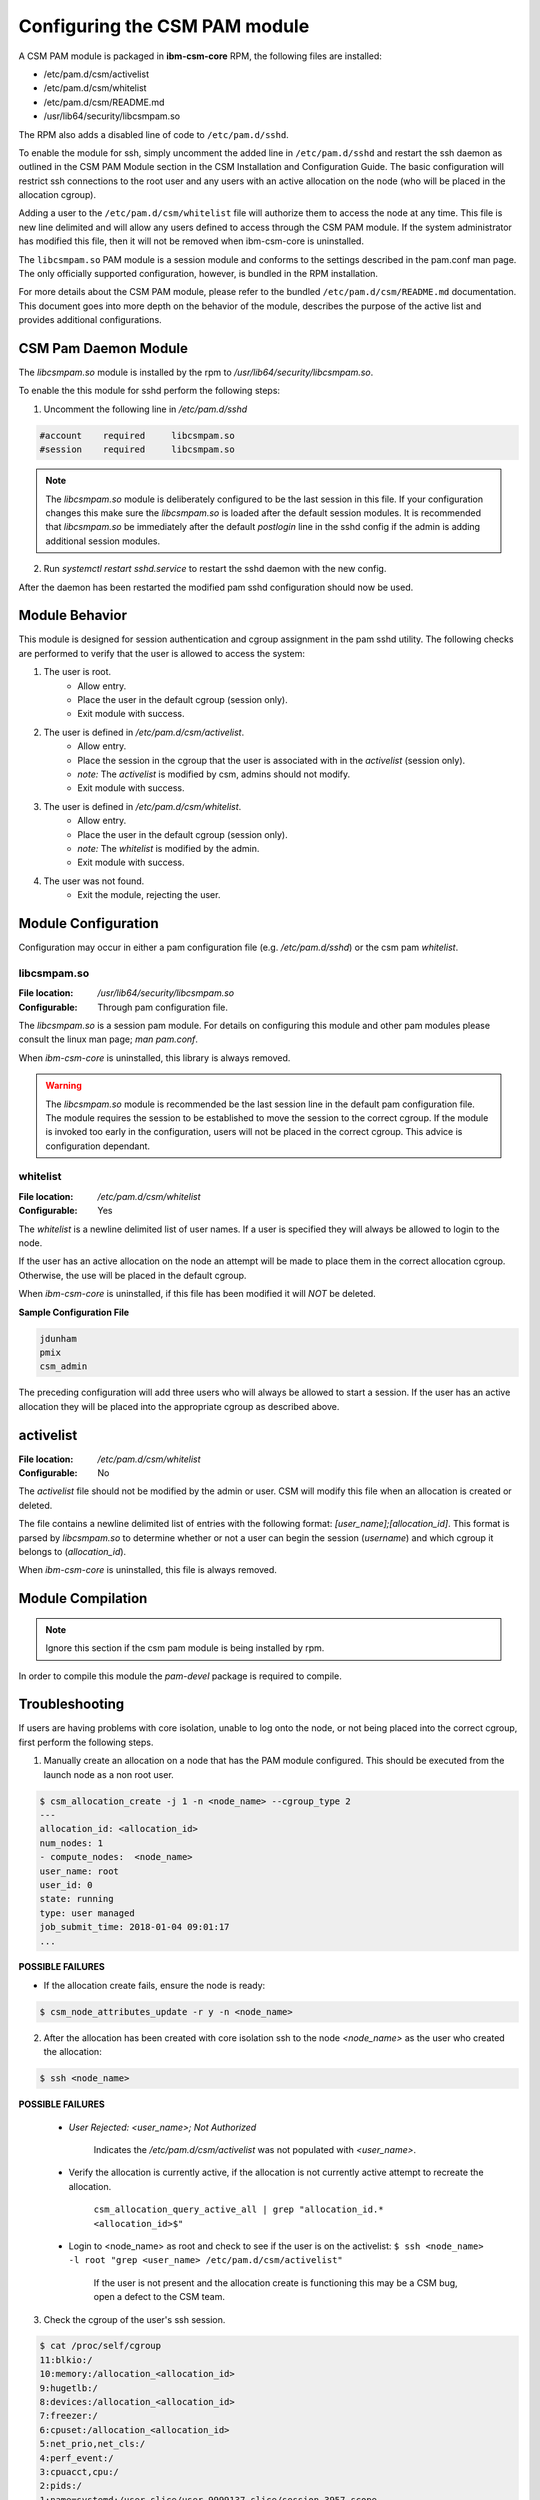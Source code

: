 Configuring the CSM PAM module
==============================

A CSM PAM module is packaged in **ibm-csm-core** RPM, the following files are installed:

* /etc/pam.d/csm/activelist

* /etc/pam.d/csm/whitelist

* /etc/pam.d/csm/README.md

* /usr/lib64/security/libcsmpam.so

The RPM also adds a disabled line of code to ``/etc/pam.d/sshd``.

To enable the module for ssh, simply uncomment the added line in ``/etc/pam.d/sshd`` and restart the ssh daemon as outlined in the CSM PAM Module section in the CSM Installation and Configuration Guide. The basic configuration will restrict ssh connections to the root user and any users with an active allocation on the node (who will be placed in the allocation cgroup).

Adding a user to the ``/etc/pam.d/csm/whitelist`` file will authorize them to access the node at any time. This file is new line delimited and will allow any users defined to access through the CSM PAM module. If the system administrator has modified this file, then it will not be removed when ibm-csm-core is uninstalled.

The ``libcsmpam.so`` PAM module is a session module and conforms to the settings described in the pam.conf man page. The only officially supported configuration, however, is bundled in the RPM installation.

For more details about the CSM PAM module, please refer to the bundled ``/etc/pam.d/csm/README.md`` documentation. This document goes into more depth on the behavior of the module, describes the purpose of the active list and provides additional configurations.


CSM Pam Daemon Module
---------------------

The `libcsmpam.so` module is installed by the rpm to `/usr/lib64/security/libcsmpam.so`.

To enable the this module for sshd perform the following steps:

1. Uncomment the following line in `/etc/pam.d/sshd`
    
.. code-block:: bash

    #account    required     libcsmpam.so   
    #session    required     libcsmpam.so

.. note::  The `libcsmpam.so` module is deliberately configured to be the last session in this file. 
    If your configuration changes this make sure the `libcsmpam.so` is loaded after the default 
    session modules. It is recommended that `libcsmpam.so` be immediately after the default 
    `postlogin` line in the sshd config if the admin is adding additional session modules.
      
2. Run `systemctl restart  sshd.service` to restart the sshd daemon with the new config.

After the daemon has been restarted the modified pam sshd configuration should now be used.

Module Behavior
---------------

This module is designed for session authentication and cgroup assignment in the pam sshd utility.
The following checks are performed to verify that the user is allowed to access the system:

1. The user is root.
    * Allow entry.
    * Place the user in the default cgroup (session only).
    * Exit module with success.
2. The user is defined in `/etc/pam.d/csm/activelist`.
    * Allow entry.
    * Place the session in the cgroup that the user is associated with in the `activelist` (session only).
    * *note:* The `activelist` is modified by csm, admins should not modify.
    * Exit module with success.
3. The user is defined in `/etc/pam.d/csm/whitelist`.
    * Allow entry.
    * Place the user in the default cgroup (session only).
    * *note:* The `whitelist` is modified by the admin.
    * Exit module with success.
4. The user was not found.
    * Exit the module, rejecting the user.
    

Module Configuration
--------------------
Configuration may occur in either a pam configuration file (e.g. `/etc/pam.d/sshd`) or the
csm pam `whitelist`.

libcsmpam.so
^^^^^^^^^^^^
:File location: `/usr/lib64/security/libcsmpam.so`
:Configurable: Through pam configuration file.   

The `libcsmpam.so` is a session pam module. For details on configuring this module and other
pam modules please consult the linux man page; `man pam.conf`.

When `ibm-csm-core` is uninstalled, this library is always removed.


.. warning:: The `libcsmpam.so` module is recommended be the last session line in the default pam configuration file. 
    The module requires the session to be established to move the session to the correct cgroup.
    If the module is invoked too early in the configuration, users will not be placed in the correct cgroup.
    This advice is configuration dependant.


whitelist
^^^^^^^^^

:File location: `/etc/pam.d/csm/whitelist` 
:Configurable: Yes                        

The `whitelist` is a newline delimited list of user names. If a user is specified they will
always be allowed to login to the node. 

If the user has an active allocation on the node an attempt will be made to place them 
in the correct allocation cgroup. Otherwise, the use will be placed in the default cgroup.

When `ibm-csm-core` is uninstalled, if this file has been modified it will *NOT* be deleted.

**Sample Configuration File**

.. code-block:: none

    jdunham
    pmix
    csm_admin

The preceding configuration will add three users who will always be allowed to start a session.
If the user has an active allocation they will be placed into the appropriate cgroup as
described above.

activelist
----------

:File location: `/etc/pam.d/csm/whitelist` 
:Configurable: No                         

The `activelist` file should not be modified by the admin or user. CSM will modify this file
when an allocation is created or deleted.

The file contains a newline delimited list of entries with the following format: 
`[user_name];[allocation_id]`. This format is parsed by `libcsmpam.so` to determine
whether or not a user can begin the session (`username`) and which cgroup it belongs 
to (`allocation_id`).

When `ibm-csm-core` is uninstalled, this file is always removed.

Module Compilation
------------------
.. note:: Ignore this section if the csm pam module is being installed by rpm.

In order to compile this module the `pam-devel` package is required to compile.

Troubleshooting
---------------
If users are having problems with core isolation, unable to log onto the node, or not being placed into the correct cgroup, first perform the following steps.

1. Manually create an allocation on a node that has the PAM module configured. This should be executed from the launch node as a non root user.

.. code-block:: bash

     $ csm_allocation_create -j 1 -n <node_name> --cgroup_type 2
     ---
     allocation_id: <allocation_id>
     num_nodes: 1
     - compute_nodes:  <node_name>
     user_name: root
     user_id: 0
     state: running
     type: user managed
     job_submit_time: 2018-01-04 09:01:17
     ...

**POSSIBLE FAILURES**

* If the allocation create fails, ensure the node is ready:

.. code-block:: bash

    $ csm_node_attributes_update -r y -n <node_name>
    
2. After the allocation has been created with core isolation ssh to the node `<node_name>` as the user who created the allocation:

.. code-block:: bash

   $ ssh <node_name>

**POSSIBLE FAILURES**

    * `User Rejected: <user_name>; Not Authorized`   
       
       Indicates the `/etc/pam.d/csm/activelist` was not populated with `<user_name>`.
   
    * Verify the allocation is currently active, if the allocation is not currently active attempt to recreate the allocation.

        ``csm_allocation_query_active_all | grep "allocation_id.* <allocation_id>$"``
       
    * Login to <node_name> as root and check to see if the user is on the activelist:
      ``$ ssh <node_name> -l root "grep <user_name> /etc/pam.d/csm/activelist"``

       If the user is not present and the allocation create is functioning this may be a CSM bug, 
       open a defect to the CSM team.
         
3. Check the cgroup of the user's ssh session.

.. code-block:: bash

    $ cat /proc/self/cgroup
    11:blkio:/
    10:memory:/allocation_<allocation_id>
    9:hugetlb:/
    8:devices:/allocation_<allocation_id>
    7:freezer:/
    6:cpuset:/allocation_<allocation_id>
    5:net_prio,net_cls:/
    4:perf_event:/
    3:cpuacct,cpu:/
    2:pids:/
    1:name=systemd:/user.slice/user-9999137.slice/session-3957.scope

Above is an example of a properly configured cgroup. The user should be in an allocation cgroup for the `memory`, `devices` and `cpuset` groups.
    
**POSSIBLE FAILURES**

    * The user is only in the `cpuset:/csm_system` cgroup
      This generally indicates that the `libcsmpam.so` module was not added in the correct location or is disabled. 
      Refer to the quick start at the top of this document for more details.
      
    * The user is in the `cpuset:/` cgroup.
      Indicates that core isolation was not performed, verify core isolation is enabled in the allocation create step.
      
 4. Any further issues are beyond the scope of this trouble shooting document, contacting the CSM team or opening a new issue is the recommended course of action.
    

    
